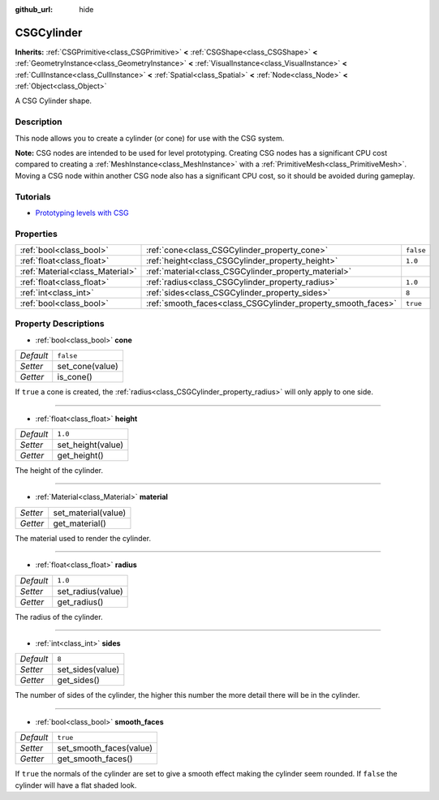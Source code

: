 :github_url: hide

.. Generated automatically by doc/tools/make_rst.py in Rebel Engine's source tree.
.. DO NOT EDIT THIS FILE, but the CSGCylinder.xml source instead.
.. The source is found in doc/classes or modules/<name>/doc_classes.

.. _class_CSGCylinder:

CSGCylinder
===========

**Inherits:** :ref:`CSGPrimitive<class_CSGPrimitive>` **<** :ref:`CSGShape<class_CSGShape>` **<** :ref:`GeometryInstance<class_GeometryInstance>` **<** :ref:`VisualInstance<class_VisualInstance>` **<** :ref:`CullInstance<class_CullInstance>` **<** :ref:`Spatial<class_Spatial>` **<** :ref:`Node<class_Node>` **<** :ref:`Object<class_Object>`

A CSG Cylinder shape.

Description
-----------

This node allows you to create a cylinder (or cone) for use with the CSG system.

**Note:** CSG nodes are intended to be used for level prototyping. Creating CSG nodes has a significant CPU cost compared to creating a :ref:`MeshInstance<class_MeshInstance>` with a :ref:`PrimitiveMesh<class_PrimitiveMesh>`. Moving a CSG node within another CSG node also has a significant CPU cost, so it should be avoided during gameplay.

Tutorials
---------

- `Prototyping levels with CSG <$DOCS_URL/tutorials/3d/csg_tools.html>`__

Properties
----------

+---------------------------------+--------------------------------------------------------------+-----------+
| :ref:`bool<class_bool>`         | :ref:`cone<class_CSGCylinder_property_cone>`                 | ``false`` |
+---------------------------------+--------------------------------------------------------------+-----------+
| :ref:`float<class_float>`       | :ref:`height<class_CSGCylinder_property_height>`             | ``1.0``   |
+---------------------------------+--------------------------------------------------------------+-----------+
| :ref:`Material<class_Material>` | :ref:`material<class_CSGCylinder_property_material>`         |           |
+---------------------------------+--------------------------------------------------------------+-----------+
| :ref:`float<class_float>`       | :ref:`radius<class_CSGCylinder_property_radius>`             | ``1.0``   |
+---------------------------------+--------------------------------------------------------------+-----------+
| :ref:`int<class_int>`           | :ref:`sides<class_CSGCylinder_property_sides>`               | ``8``     |
+---------------------------------+--------------------------------------------------------------+-----------+
| :ref:`bool<class_bool>`         | :ref:`smooth_faces<class_CSGCylinder_property_smooth_faces>` | ``true``  |
+---------------------------------+--------------------------------------------------------------+-----------+

Property Descriptions
---------------------

.. _class_CSGCylinder_property_cone:

- :ref:`bool<class_bool>` **cone**

+-----------+-----------------+
| *Default* | ``false``       |
+-----------+-----------------+
| *Setter*  | set_cone(value) |
+-----------+-----------------+
| *Getter*  | is_cone()       |
+-----------+-----------------+

If ``true`` a cone is created, the :ref:`radius<class_CSGCylinder_property_radius>` will only apply to one side.

----

.. _class_CSGCylinder_property_height:

- :ref:`float<class_float>` **height**

+-----------+-------------------+
| *Default* | ``1.0``           |
+-----------+-------------------+
| *Setter*  | set_height(value) |
+-----------+-------------------+
| *Getter*  | get_height()      |
+-----------+-------------------+

The height of the cylinder.

----

.. _class_CSGCylinder_property_material:

- :ref:`Material<class_Material>` **material**

+----------+---------------------+
| *Setter* | set_material(value) |
+----------+---------------------+
| *Getter* | get_material()      |
+----------+---------------------+

The material used to render the cylinder.

----

.. _class_CSGCylinder_property_radius:

- :ref:`float<class_float>` **radius**

+-----------+-------------------+
| *Default* | ``1.0``           |
+-----------+-------------------+
| *Setter*  | set_radius(value) |
+-----------+-------------------+
| *Getter*  | get_radius()      |
+-----------+-------------------+

The radius of the cylinder.

----

.. _class_CSGCylinder_property_sides:

- :ref:`int<class_int>` **sides**

+-----------+------------------+
| *Default* | ``8``            |
+-----------+------------------+
| *Setter*  | set_sides(value) |
+-----------+------------------+
| *Getter*  | get_sides()      |
+-----------+------------------+

The number of sides of the cylinder, the higher this number the more detail there will be in the cylinder.

----

.. _class_CSGCylinder_property_smooth_faces:

- :ref:`bool<class_bool>` **smooth_faces**

+-----------+-------------------------+
| *Default* | ``true``                |
+-----------+-------------------------+
| *Setter*  | set_smooth_faces(value) |
+-----------+-------------------------+
| *Getter*  | get_smooth_faces()      |
+-----------+-------------------------+

If ``true`` the normals of the cylinder are set to give a smooth effect making the cylinder seem rounded. If ``false`` the cylinder will have a flat shaded look.

.. |virtual| replace:: :abbr:`virtual (This method should typically be overridden by the user to have any effect.)`
.. |const| replace:: :abbr:`const (This method has no side effects. It doesn't modify any of the instance's member variables.)`
.. |vararg| replace:: :abbr:`vararg (This method accepts any number of arguments after the ones described here.)`
